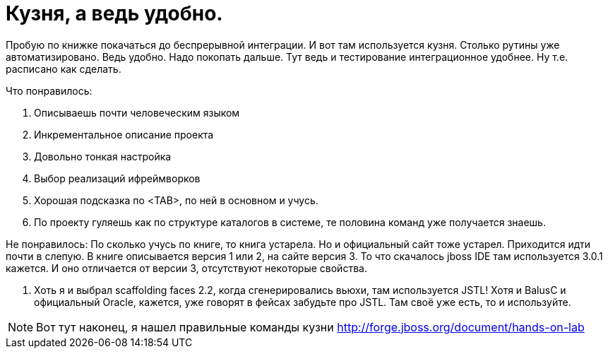 = Кузня, а ведь удобно.
:hp-tags: черновик

Пробую по книжке покачаться до беспрерывной интеграции. И вот там используется кузня. Столько рутины уже автоматизировано. Ведь удобно. Надо покопать дальше. Тут ведь и тестирование интеграционное удобнее. Ну т.е. расписано как сделать.

Что понравилось:

 . Описываешь почти человеческим языком
 . Инкрементальное описание проекта
 . Довольно тонкая настройка
 . Выбор реализаций ифреймворков
 . Хорошая подсказка по <TAB>, по ней в основном и учусь.
 . По проекту гуляешь как по структуре каталогов в системе, те половина команд уже получается знаешь.

Не понравилось:
По сколько учусь по книге, то книга устарела. Но и официальный сайт тоже устарел. Приходится идти почти в слепую. В книге описывается версия 1 или 2, на сайте версия 3. То что скачалось jboss IDE там используется 3.0.1 кажется. И оно отличается от версии 3, отсутствуют некоторые свойства.
 
 . Хоть я и выбрал scaffolding faces 2.2, когда сгенерировались вьюхи, там используется JSTL! Хотя и BalusC и официальный Oracle, кажется, уже говорят в фейсах забудьте про JSTL. Там своё уже есть, то и используйте.
 
[NOTE]
====
Вот тут наконец, я нашел правильные команды кузни http://forge.jboss.org/document/hands-on-lab
====
